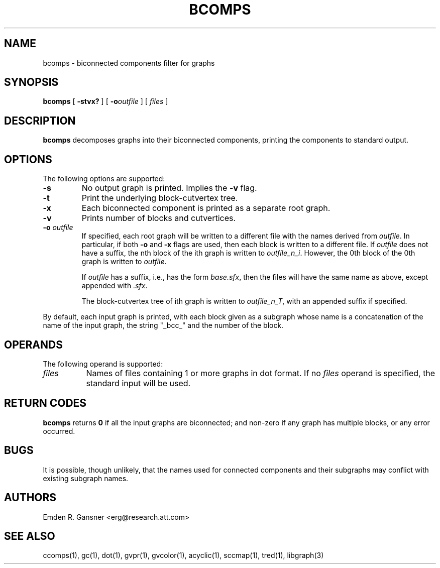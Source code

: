 .TH BCOMPS 1 "18 November 2003"
.SH NAME
bcomps \- biconnected components filter for graphs
.SH SYNOPSIS
.B bcomps
[
.B \-stvx?
]
[
.BI \-o outfile
]
[ 
.I files
]
.SH DESCRIPTION
.B bcomps
decomposes graphs into their biconnected components,
printing the components to standard output.
.SH OPTIONS
The following options are supported:
.TP
.B \-s
No output graph is printed. Implies the
.B \-v 
flag.
.TP
.B \-t
Print the underlying block-cutvertex tree.
.TP
.B \-x
Each biconnected component is printed as a separate root graph.
.TP
.B \-v
Prints number of blocks and cutvertices.
.TP
.BI \-o " outfile"
If specified, each root graph will be written to a different file
with the names derived from \fIoutfile\fP. In particular, 
if both \fB\-o\fP and \fB\-x\fP flags are used, then each
block is written to a different file. If \fIoutfile\fP does
not have a suffix, the nth block of the ith graph is written 
to \fIoutfile_n_i\fP. However, the 0th block of the 0th graph is written to
\fIoutfile\fP.
.sp
If \fIoutfile\fP has a suffix, i.e., has the form \fIbase.sfx\fP,
then the files will have the same name as above, except appended with \fI.sfx\fP.
.sp
The block-cutvertex tree of ith graph is written to \fIoutfile_n_T\fP,
with an appended suffix if specified.
.LP
By default, each input graph is printed, with each
block given as a subgraph whose name is a concatenation of
the name of the input graph, the string "_bcc_" and the
number of the block.
.SH OPERANDS
The following operand is supported:
.TP 8
.I files
Names of files containing 1 or more graphs in dot format.
If no
.I files
operand is specified,
the standard input will be used.
.SH RETURN CODES
.B bcomps
returns
.B 0
if all the input graphs are biconnected; and
non-zero if any graph has multiple blocks, or any error occurred.
.SH "BUGS"
It is possible, though unlikely, that the names used for connected
components and their subgraphs may conflict with existing subgraph names.
.SH AUTHORS
Emden R. Gansner <erg@research.att.com>
.SH "SEE ALSO"
ccomps(1), gc(1), dot(1), gvpr(1), gvcolor(1), acyclic(1), sccmap(1), tred(1), libgraph(3)
